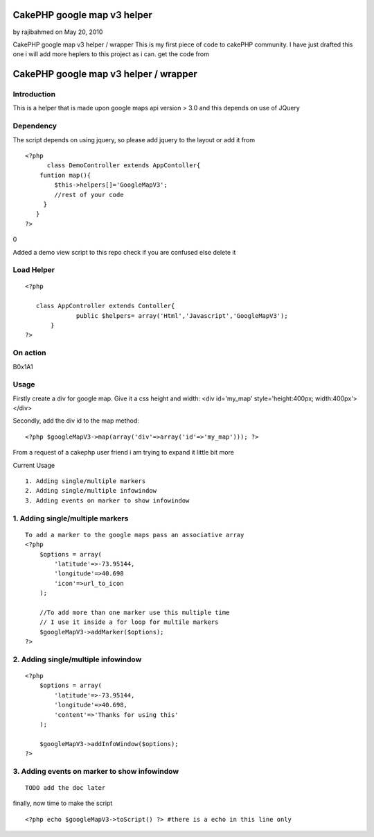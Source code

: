 CakePHP google map v3 helper
============================

by rajibahmed on May 20, 2010

CakePHP google map v3 helper / wrapper This is my first piece of code
to cakePHP community. I have just drafted this one i will add more
heplers to this project as i can. get the code from

CakePHP google map v3 helper / wrapper
======================================


Introduction
~~~~~~~~~~~~

This is a helper that is made upon google maps api version > 3.0 and
this depends on use of JQuery


Dependency
~~~~~~~~~~

The script depends on using jquery, so please add jquery to the layout
or add it from


::

    <?php     
          class DemoController extends AppContoller{
        funtion map(){
            $this->helpers[]='GoogleMapV3';
            //rest of your code        
         }
       }    
    ?>

0

Added a demo view script to this repo check if you are confused else
delete it



Load Helper
~~~~~~~~~~~


::

    <?php     
                
       class AppController extends Contoller{
                  public $helpers= array('Html','Javascript','GoogleMapV3');
           }    
    ?>



On action
~~~~~~~~~
B0x1A1

Usage
~~~~~

Firstly create a div for google map. Give it a css height and width:
<div id='my_map' style='height:400px; width:400px'></div>

Secondly, add the div id to the map method:

::

    <?php $googleMapV3->map(array('div'=>array('id'=>'my_map'))); ?>

From a request of a cakephp user friend i am trying to expand it
little bit more

Current Usage

::

    1. Adding single/multiple markers
    2. Adding single/multiple infowindow
    3. Adding events on marker to show infowindow



1. Adding single/multiple markers
~~~~~~~~~~~~~~~~~~~~~~~~~~~~~~~~~

::

    To add a marker to the google maps pass an associative array
    <?php  
        $options = array(
            'latitude'=>-73.95144,
            'longitude'=>40.698
            'icon'=>url_to_icon
        );
    
        //To add more than one marker use this multiple time
        // I use it inside a for loop for multile markers
        $googleMapV3->addMarker($options);
    ?>



2. Adding single/multiple infowindow
~~~~~~~~~~~~~~~~~~~~~~~~~~~~~~~~~~~~

::

    <?php 
        $options = array(
            'latitude'=>-73.95144,
            'longitude'=>40.698,
            'content'=>'Thanks for using this'
        );
        
        $googleMapV3->addInfoWindow($options);
    ?>



3. Adding events on marker to show infowindow
~~~~~~~~~~~~~~~~~~~~~~~~~~~~~~~~~~~~~~~~~~~~~

::

    TODO add the doc later

finally, now time to make the script

::

    <?php echo $googleMapV3->toScript() ?> #there is a echo in this line only




.. meta::
    :title: CakePHP google map v3 helper
    :description: CakePHP Article related to google,helpers,Google Maps,google maps v3,Helpers
    :keywords: google,helpers,Google Maps,google maps v3,Helpers
    :copyright: Copyright 2010 rajibahmed
    :category: helpers

